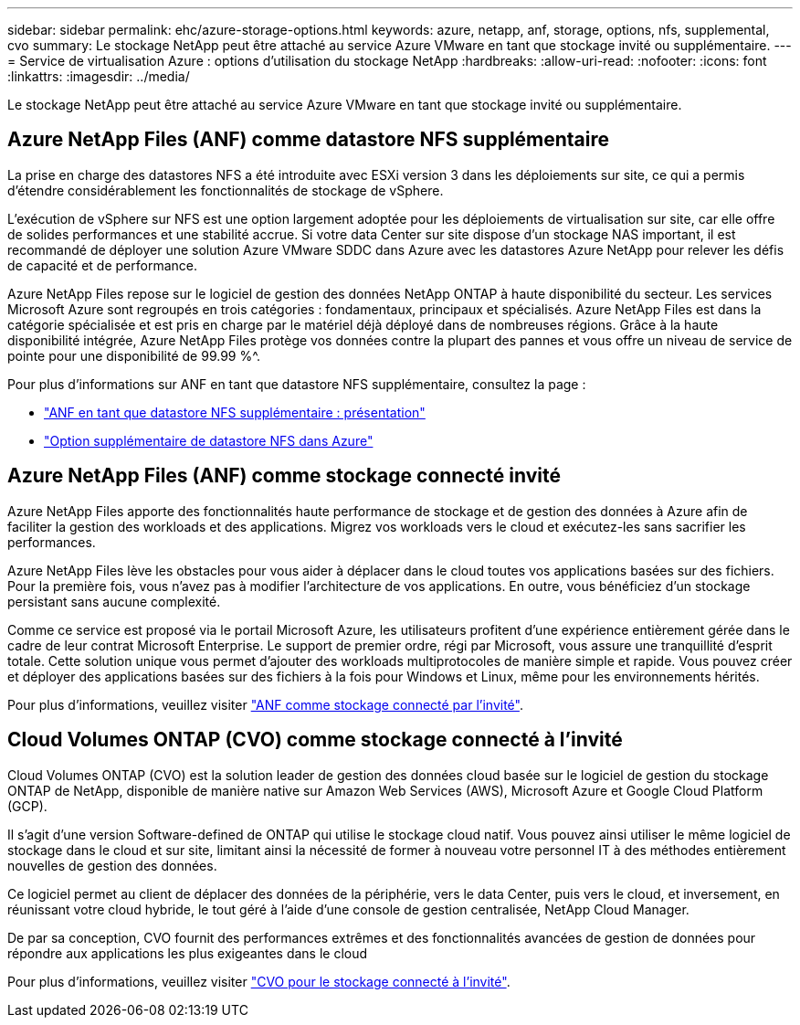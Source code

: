 ---
sidebar: sidebar 
permalink: ehc/azure-storage-options.html 
keywords: azure, netapp, anf, storage, options, nfs, supplemental, cvo 
summary: Le stockage NetApp peut être attaché au service Azure VMware en tant que stockage invité ou supplémentaire. 
---
= Service de virtualisation Azure : options d'utilisation du stockage NetApp
:hardbreaks:
:allow-uri-read: 
:nofooter: 
:icons: font
:linkattrs: 
:imagesdir: ../media/


[role="lead"]
Le stockage NetApp peut être attaché au service Azure VMware en tant que stockage invité ou supplémentaire.



== Azure NetApp Files (ANF) comme datastore NFS supplémentaire

La prise en charge des datastores NFS a été introduite avec ESXi version 3 dans les déploiements sur site, ce qui a permis d'étendre considérablement les fonctionnalités de stockage de vSphere.

L'exécution de vSphere sur NFS est une option largement adoptée pour les déploiements de virtualisation sur site, car elle offre de solides performances et une stabilité accrue. Si votre data Center sur site dispose d'un stockage NAS important, il est recommandé de déployer une solution Azure VMware SDDC dans Azure avec les datastores Azure NetApp pour relever les défis de capacité et de performance.

Azure NetApp Files repose sur le logiciel de gestion des données NetApp ONTAP à haute disponibilité du secteur. Les services Microsoft Azure sont regroupés en trois catégories : fondamentaux, principaux et spécialisés. Azure NetApp Files est dans la catégorie spécialisée et est pris en charge par le matériel déjà déployé dans de nombreuses régions. Grâce à la haute disponibilité intégrée, Azure NetApp Files protège vos données contre la plupart des pannes et vous offre un niveau de service de pointe pour une disponibilité de 99.99 %^.

Pour plus d'informations sur ANF en tant que datastore NFS supplémentaire, consultez la page :

* link:azure-native-overview.html["ANF en tant que datastore NFS supplémentaire : présentation"]
* link:azure-native-nfs-datastore-option.html["Option supplémentaire de datastore NFS dans Azure"]




== Azure NetApp Files (ANF) comme stockage connecté invité

Azure NetApp Files apporte des fonctionnalités haute performance de stockage et de gestion des données à Azure afin de faciliter la gestion des workloads et des applications. Migrez vos workloads vers le cloud et exécutez-les sans sacrifier les performances.

Azure NetApp Files lève les obstacles pour vous aider à déplacer dans le cloud toutes vos applications basées sur des fichiers. Pour la première fois, vous n'avez pas à modifier l'architecture de vos applications. En outre, vous bénéficiez d'un stockage persistant sans aucune complexité.

Comme ce service est proposé via le portail Microsoft Azure, les utilisateurs profitent d'une expérience entièrement gérée dans le cadre de leur contrat Microsoft Enterprise. Le support de premier ordre, régi par Microsoft, vous assure une tranquillité d'esprit totale. Cette solution unique vous permet d'ajouter des workloads multiprotocoles de manière simple et rapide. Vous pouvez créer et déployer des applications basées sur des fichiers à la fois pour Windows et Linux, même pour les environnements hérités.

Pour plus d'informations, veuillez visiter link:azure-guest.html#anf["ANF comme stockage connecté par l'invité"].



== Cloud Volumes ONTAP (CVO) comme stockage connecté à l'invité

Cloud Volumes ONTAP (CVO) est la solution leader de gestion des données cloud basée sur le logiciel de gestion du stockage ONTAP de NetApp, disponible de manière native sur Amazon Web Services (AWS), Microsoft Azure et Google Cloud Platform (GCP).

Il s'agit d'une version Software-defined de ONTAP qui utilise le stockage cloud natif. Vous pouvez ainsi utiliser le même logiciel de stockage dans le cloud et sur site, limitant ainsi la nécessité de former à nouveau votre personnel IT à des méthodes entièrement nouvelles de gestion des données.

Ce logiciel permet au client de déplacer des données de la périphérie, vers le data Center, puis vers le cloud, et inversement, en réunissant votre cloud hybride, le tout géré à l'aide d'une console de gestion centralisée, NetApp Cloud Manager.

De par sa conception, CVO fournit des performances extrêmes et des fonctionnalités avancées de gestion de données pour répondre aux applications les plus exigeantes dans le cloud

Pour plus d'informations, veuillez visiter link:azure-guest.html#azure-cvo["CVO pour le stockage connecté à l'invité"].
